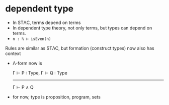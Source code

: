 * dependent type

	+ In STΛC, terms depend on terms
	+ In dependent type theory, not only terms, but types can depend on terms.
	+ ~n : ℕ ⊢ isEven(n)~

	Rules are similar as STΛC, but formation (construct types) now also has context

	+ Λ-form now is

		Γ ⊢ P : Type, Γ ⊢ Q : Type
		--------------------------
		      Γ ⊢ P ∧ Q

	+ for now, type is proposition, program, sets

